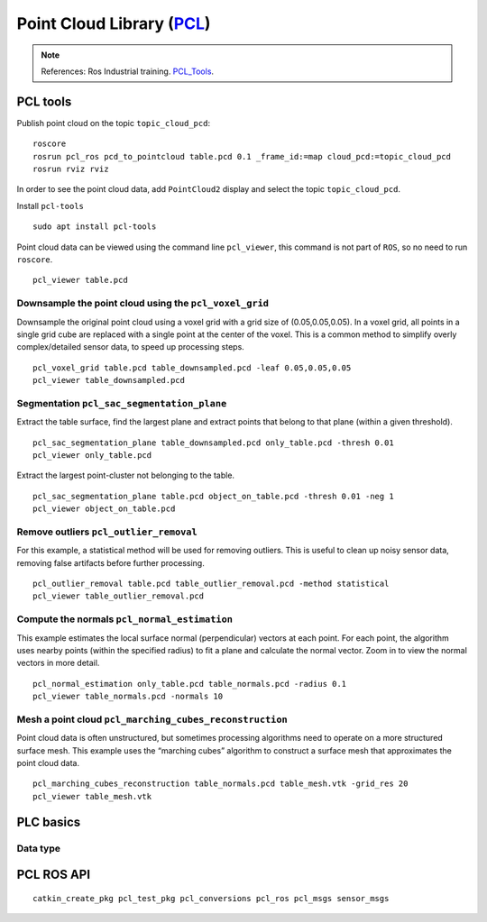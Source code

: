 ****************************
Point Cloud Library (PCL_)
****************************

.. note::
    References: Ros Industrial training. PCL_Tools_.

PCL tools
===========

Publish point cloud on the topic ``topic_cloud_pcd``::

  roscore
  rosrun pcl_ros pcd_to_pointcloud table.pcd 0.1 _frame_id:=map cloud_pcd:=topic_cloud_pcd
  rosrun rviz rviz

In order to see the point cloud data, add ``PointCloud2`` display and select the topic ``topic_cloud_pcd``.

Install ``pcl-tools`` ::

  sudo apt install pcl-tools

Point cloud data can be viewed using the command line ``pcl_viewer``, this command is not part of ``ROS``, so no need to run ``roscore``. ::

  pcl_viewer table.pcd

Downsample the point cloud using the ``pcl_voxel_grid``
--------------------------------------------------------
Downsample the original point cloud using a voxel grid with a grid size of (0.05,0.05,0.05).
In a voxel grid, all points in a single grid cube are replaced with a single point at the center of the voxel.
This is a common method to simplify overly complex/detailed sensor data, to speed up processing steps. ::

  pcl_voxel_grid table.pcd table_downsampled.pcd -leaf 0.05,0.05,0.05
  pcl_viewer table_downsampled.pcd

Segmentation ``pcl_sac_segmentation_plane``
-----------------------------------------------
Extract the table surface, find the largest plane and extract points that belong to that plane (within a given threshold). ::

  pcl_sac_segmentation_plane table_downsampled.pcd only_table.pcd -thresh 0.01
  pcl_viewer only_table.pcd

Extract the largest point-cluster not belonging to the table. ::

  pcl_sac_segmentation_plane table.pcd object_on_table.pcd -thresh 0.01 -neg 1
  pcl_viewer object_on_table.pcd

Remove outliers ``pcl_outlier_removal``
-------------------------------------------
For this example, a statistical method will be used for removing outliers. This is useful to clean up noisy sensor data, removing false artifacts before further processing. ::

  pcl_outlier_removal table.pcd table_outlier_removal.pcd -method statistical
  pcl_viewer table_outlier_removal.pcd

Compute the normals ``pcl_normal_estimation``
-------------------------------------------------
This example estimates the local surface normal (perpendicular) vectors at each point.
For each point, the algorithm uses nearby points (within the specified radius) to fit a plane and calculate the normal vector.
Zoom in to view the normal vectors in more detail. ::

  pcl_normal_estimation only_table.pcd table_normals.pcd -radius 0.1
  pcl_viewer table_normals.pcd -normals 10

Mesh a point cloud ``pcl_marching_cubes_reconstruction``
-----------------------------------------------------------
Point cloud data is often unstructured, but sometimes processing algorithms need to operate on a more structured surface mesh.
This example uses the “marching cubes” algorithm to construct a surface mesh that approximates the point cloud data. ::

  pcl_marching_cubes_reconstruction table_normals.pcd table_mesh.vtk -grid_res 20
  pcl_viewer table_mesh.vtk

PLC basics
=============

Data type
-----------

PCL ROS API
=============
::

  catkin_create_pkg pcl_test_pkg pcl_conversions pcl_ros pcl_msgs sensor_msgs

.. _PCL: http://www.pointclouds.org/
.. _PCL_Tools: https://github.com/PointCloudLibrary/pcl/tree/master/tools
